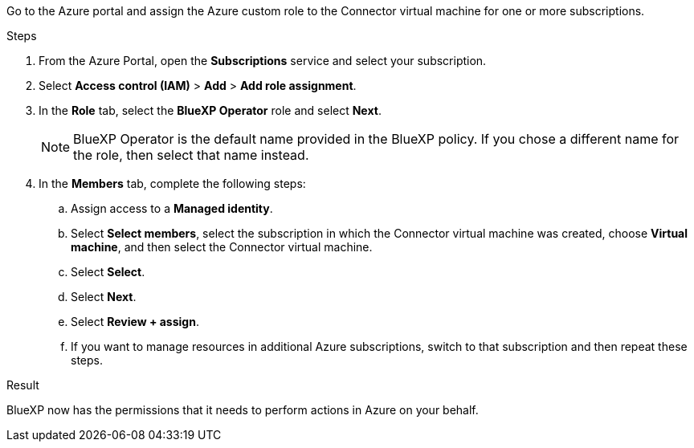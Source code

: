 Go to the Azure portal and assign the Azure custom role to the Connector virtual machine for one or more subscriptions.

.Steps

. From the Azure Portal, open the *Subscriptions* service and select your subscription.

. Select *Access control (IAM)* > *Add* > *Add role assignment*.

. In the *Role* tab, select the *BlueXP Operator* role and select *Next*.
+
NOTE: BlueXP Operator is the default name provided in the BlueXP policy. If you chose a different name for the role, then select that name instead.

. In the *Members* tab, complete the following steps:

.. Assign access to a *Managed identity*.

.. Select *Select members*, select the subscription in which the Connector virtual machine was created, choose *Virtual machine*, and then select the Connector virtual machine.

.. Select *Select*.

.. Select *Next*.

.. Select *Review + assign*.

.. If you want to manage resources in additional Azure subscriptions, switch to that subscription and then repeat these steps.

.Result
BlueXP now has the permissions that it needs to perform actions in Azure on your behalf.